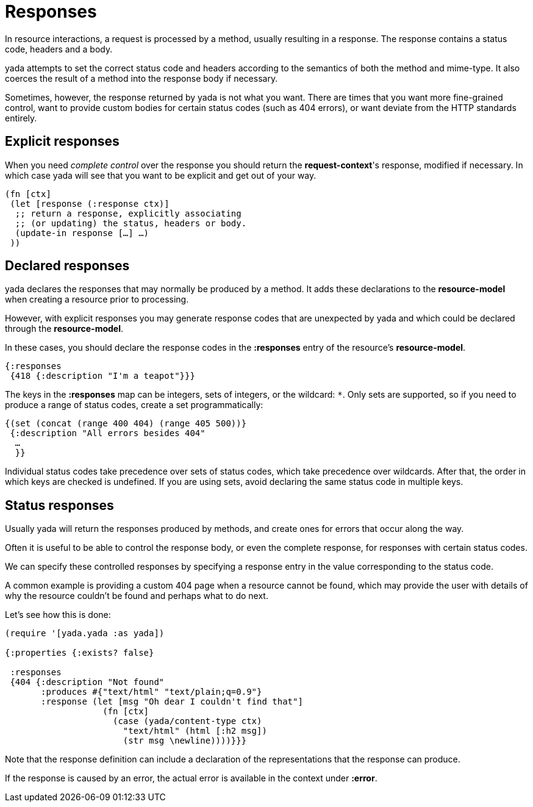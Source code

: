 [[responses]]
= Responses

In resource interactions, a request is processed by a method, usually
resulting in a response. The response contains a status code, headers
and a body.

yada attempts to set the correct status code and headers according to
the semantics of both the method and mime-type. It also coerces the
result of a method into the response body if necessary.

Sometimes, however, the response returned by yada is not what you want.
There are times that you want more fine-grained control, want to provide
custom bodies for certain status codes (such as 404 errors), or want
deviate from the HTTP standards entirely.

[[explicit-responses]]
== Explicit responses

When you need _complete control_ over the response you should return the
**request-context**'s response, modified if necessary. In which case
yada will see that you want to be explicit and get out of your way.

[source,clojure]
----
(fn [ctx]
 (let [response (:response ctx)]
  ;; return a response, explicitly associating
  ;; (or updating) the status, headers or body.
  (update-in response […] …)
 ))
----

[[declared-responses]]
== Declared responses

yada declares the responses that may normally be produced by a method.
It adds these declarations to the *resource-model* when creating a
resource prior to processing.

However, with explicit responses you may generate response codes that
are unexpected by yada and which could be declared through the
**resource-model**.

In these cases, you should declare the response codes in the
*:responses* entry of the resource's **resource-model**.

[source,clojure]
----
{:responses
 {418 {:description "I'm a teapot"}}}
----

The keys in the *:responses* map can be integers, sets of integers, or
the wildcard: `*`. Only sets are supported, so if you need to produce a
range of status codes, create a set programmatically:

[source,clojure]
----
{(set (concat (range 400 404) (range 405 500))}
 {:description "All errors besides 404"
  …
  }}
----

Individual status codes take precedence over sets of status codes, which
take precedence over wildcards. After that, the order in which keys are
checked is undefined. If you are using sets, avoid declaring the same
status code in multiple keys.

[[status-responses]]
== Status responses

Usually yada will return the responses produced by methods, and create
ones for errors that occur along the way.

Often it is useful to be able to control the response body, or even the
complete response, for responses with certain status codes.

We can specify these controlled responses by specifying a response entry
in the value corresponding to the status code.

A common example is providing a custom 404 page when a resource cannot
be found, which may provide the user with details of why the resource
couldn't be found and perhaps what to do next.

Let's see how this is done:

[source,clojure]
----
(require '[yada.yada :as yada])

{:properties {:exists? false}

 :responses
 {404 {:description "Not found"
       :produces #{"text/html" "text/plain;q=0.9"}
       :response (let [msg "Oh dear I couldn't find that"]
                   (fn [ctx]
                     (case (yada/content-type ctx)
                       "text/html" (html [:h2 msg])
                       (str msg \newline))))}}}
----

Note that the response definition can include a declaration of the
representations that the response can produce.

If the response is caused by an error, the actual error is available in
the context under **:error**.
